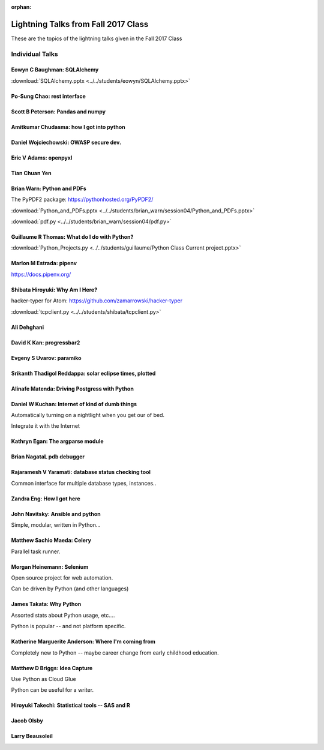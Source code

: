 :orphan:

.. _lightning_talks:

####################################
Lightning Talks from Fall 2017 Class
####################################

These are the topics of the lightning talks given in the Fall 2017 Class

Individual Talks
================

Eowyn C Baughman: SQLAlchemy
----------------------------

:download:`SQLAlchemy.pptx <../../students/eowyn/SQLAlchemy.pptx>`

Po-Sung Chao: rest interface
----------------------------

Scott B Peterson: Pandas and numpy
----------------------------------

Amitkumar Chudasma: how I got into python
-----------------------------------------

Daniel Wojciechowski: OWASP secure dev.
---------------------------------------

Eric V Adams: openpyxl
-----------------------

Tian Chuan Yen
--------------

Brian Warn: Python and PDFs
---------------------------

The PyPDF2 package:  https://pythonhosted.org/PyPDF2/

:download:`Python_and_PDFs.pptx <../../students/brian_warn/session04/Python_and_PDFs.pptx>`

:download:`pdf.py <../../students/brian_warn/session04/pdf.py>`


Guillaume R Thomas: What do I do with Python?
---------------------------------------------

:download:`Python_Projects.py <../../students/guillaume/Python Class Current project.pptx>`


Marlon M Estrada: pipenv
------------------------

https://docs.pipenv.org/


Shibata Hiroyuki: Why Am I Here?
--------------------------------

hacker-typer for Atom: https://github.com/zamarrowski/hacker-typer

:download:`tcpclient.py <../../students/shibata/tcpclient.py>`


Ali Dehghani
------------

David K Kan: progressbar2
-------------------------

Evgeny S Uvarov: paramiko
-------------------------

Srikanth Thadigol Reddappa: solar eclipse times, plotted
--------------------------------------------------------

Alinafe Matenda: Driving Postgress with Python
----------------------------------------------


Daniel W Kuchan: Internet of kind of dumb things
------------------------------------------------

Automatically turning on a nightlight when you get our of bed.

Integrate it with the Internet

Kathryn Egan: The argparse module
---------------------------------

Brian NagataL pdb debugger
--------------------------


Rajaramesh V Yaramati: database status checking tool
----------------------------------------------------

Common interface for multiple database types, instances..

Zandra Eng: How I got here
--------------------------



John Navitsky: Ansible and python
---------------------------------

Simple, modular, written in Python...

Matthew Sachio Maeda: Celery
----------------------------

Parallel task runner.


Morgan Heinemann: Selenium
--------------------------

Open source project for web automation.

Can be driven by Python (and other languages)


James Takata: Why Python
------------------------

Assorted stats about Python usage, etc....

Python is popular -- and not platform specific.

Katherine Marguerite Anderson: Where I'm coming from
----------------------------------------------------

Completely new to Python -- maybe career change from early childhood education.


Matthew D Briggs: Idea Capture
------------------------------

Use Python as Cloud Glue

Python can be useful for a writer.


Hiroyuki Takechi: Statistical tools -- SAS and R
------------------------------------------------

Jacob Olsby
-----------

Larry Beausoleil
----------------
